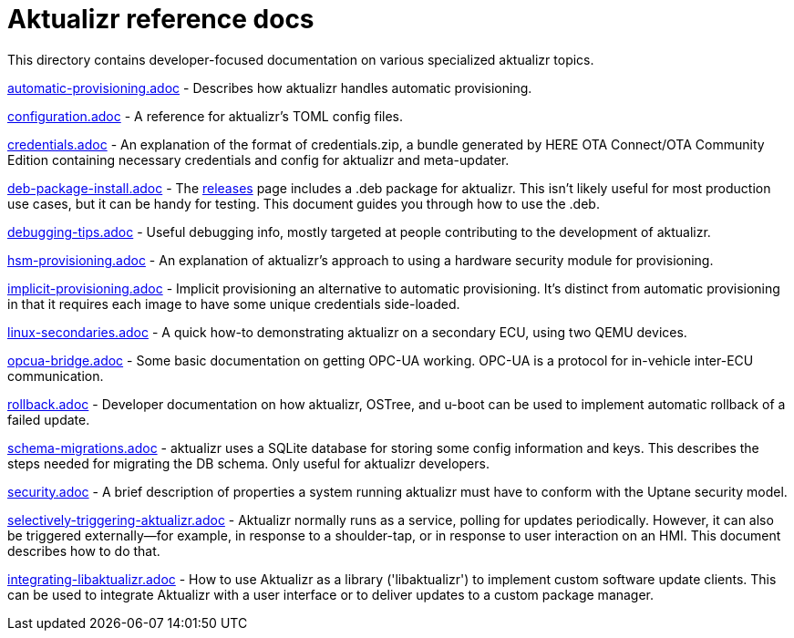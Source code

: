 = Aktualizr reference docs

This directory contains developer-focused documentation on various specialized aktualizr topics.

link:./automatic-provisioning.adoc[automatic-provisioning.adoc] - Describes how aktualizr handles automatic provisioning.

link:./configuration.adoc[configuration.adoc] - A reference for aktualizr's TOML config files.

link:./credentials.adoc[credentials.adoc] - An explanation of the format of credentials.zip, a bundle generated by HERE OTA Connect/OTA Community Edition containing necessary credentials and config for aktualizr and meta-updater.

link:./deb-package-install.adoc[deb-package-install.adoc] - The https://github.com/advancedtelematic/aktualizr/releases[releases] page includes a .deb package for aktualizr. This isn't likely useful for most production use cases, but it can be handy for testing. This document guides you through how to use the .deb.

link:./debugging-tips.adoc[debugging-tips.adoc] - Useful debugging info, mostly targeted at people contributing to the development of aktualizr.

link:./hsm-provisioning.adoc[hsm-provisioning.adoc] - An explanation of aktualizr's approach to using a hardware security module for provisioning.

link:./implicit-provisioning.adoc[implicit-provisioning.adoc] - Implicit provisioning an alternative to automatic provisioning. It's distinct from automatic provisioning in that it requires each image to have some unique credentials side-loaded.

link:./linux-secondaries.adoc[linux-secondaries.adoc] - A quick how-to demonstrating aktualizr on a secondary ECU, using two QEMU devices.

link:./opcua-bridge.adoc[opcua-bridge.adoc] - Some basic documentation on getting OPC-UA working. OPC-UA is a protocol for in-vehicle inter-ECU communication.

link:./rollback.adoc[rollback.adoc] - Developer documentation on how aktualizr, OSTree, and u-boot can be used to implement automatic rollback of a failed update.

link:./schema-migrations.adoc[schema-migrations.adoc] - aktualizr uses a SQLite database for storing some config information and keys. This describes the steps needed for migrating the DB schema. Only useful for aktualizr developers.

link:./security.adoc[security.adoc] - A brief description of properties a system running aktualizr must have to conform with the Uptane security model.

link:./selectively-triggering-aktualizr.adoc[selectively-triggering-aktualizr.adoc] - Aktualizr normally runs as a service, polling for updates periodically. However, it can also be triggered externally--for example, in response to a shoulder-tap, or in response to user interaction on an HMI. This document describes how to do that.

link:./integrating-libaktualizr.adoc[integrating-libaktualizr.adoc] - How to use Aktualizr as a library ('libaktualizr') to implement custom software update clients. This can be used to integrate Aktualizr with a user interface or to deliver updates to a custom package manager.
